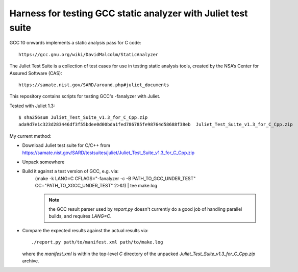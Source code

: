 Harness for testing GCC static analyzer with Juliet test suite
==============================================================

GCC 10 onwards implements a static analysis pass for C code::

  https://gcc.gnu.org/wiki/DavidMalcolm/StaticAnalyzer

The Juliet Test Suite is a collection of test cases for use in testing
static analysis tools, created by the NSA’s Center for Assured Software
(CAS)::

  https://samate.nist.gov/SARD/around.php#juliet_documents

This repository contains scripts for testing GCC's -fanalyzer with Juliet.

Tested with Juliet 1.3::

  $ sha256sum Juliet_Test_Suite_v1.3_for_C_Cpp.zip
  ada9d7e1c323d283446df3f55bdee0d00bda1fed786785fe98764d58688f38eb  Juliet_Test_Suite_v1.3_for_C_Cpp.zip

My current method:

- Download Juliet test suite for C/C++ from
  https://samate.nist.gov/SARD/testsuites/juliet/Juliet_Test_Suite_v1.3_for_C_Cpp.zip

- Unpack somewhere

- Build it against a test version of GCC, e.g. via:
    (make -k LANG=C CFLAGS="-fanalyzer -c -B PATH_TO_GCC_UNDER_TEST" CC="PATH_TO_XGCC_UNDER_TEST" 2>&1) | tee make.log

    .. note::  the GCC result parser used by `report.py` doesn't currently do a
       good job of handling parallel builds, and requires `LANG=C`.

- Compare the expected results against the actual results via::

     ./report.py path/to/manifest.xml path/to/make.log

  where the `manifest.xml` is within the top-level `C` directory of the unpacked
  `Juliet_Test_Suite_v1.3_for_C_Cpp.zip` archive.
